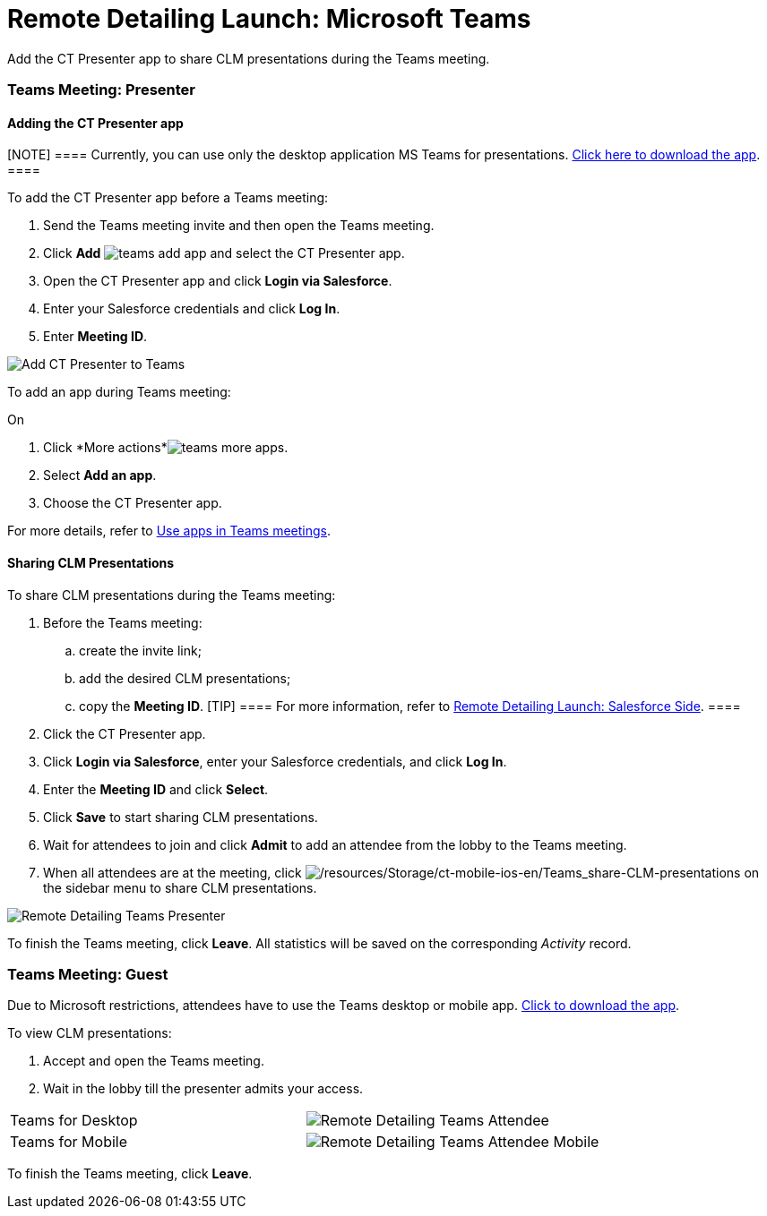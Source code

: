 = Remote Detailing Launch: Microsoft Teams

Add the CT Presenter app to share CLM presentations during the Teams
meeting.

:toc: :toclevels: 3

[[h2_1891700817]]
=== Teams Meeting: Presenter

[[h3_1372777784]]
==== Adding the CT Presenter app

[NOTE] ====  Currently, you can use only the desktop application
MS Teams for
presentations. https://www.microsoft.com/en-ww/microsoft-teams/download-app[Click
here to download the app]. ====

To add the CT Presenter app before a Teams meeting:

. Send the Teams meeting invite and then open the Teams meeting.
. Click *Add*
image:teams-add-app.png[]
and select the CT Presenter app.
. Open the CT Presenter app and click *Login via Salesforce*.
. Enter your Salesforce credentials and click *Log In*.
. Enter *Meeting ID*.

image:Add-CT-Presenter-to-Teams.png[]

To add an app during Teams meeting:

On

. Click *More
actions*image:teams-more-apps.png[].
. Select *Add an app*.
. Choose the CT Presenter app.



For more details, refer
to https://support.microsoft.com/en-us/office/use-apps-in-teams-meetings-62bca572-ba7e-4e21-9190-a47c61319739[Use
apps in Teams meetings].

[[h2_69426591]]
==== Sharing CLM Presentations

To share CLM presentations during the Teams meeting:

. Before the Teams meeting:
.. create the invite link;
.. add the desired CLM presentations;
.. copy the *Meeting ID*.
[TIP] ==== For more information, refer
to xref:remote-detailing-launch-salesforce-side[Remote Detailing
Launch: Salesforce Side]. ====
. Click the CT Presenter app.
. Click *Login via Salesforce*, enter your Salesforce credentials, and
click *Log In*.
. Enter the *Meeting ID* and click *Select*.
. Click *Save* to start sharing CLM presentations.
. Wait for attendees to join and click *Admit* to add an attendee from
the lobby to the Teams meeting.
. When all attendees are at the meeting, click
image:/resources/Storage/ct-mobile-ios-en/Teams_share-CLM-presentations.png[/resources/Storage/ct-mobile-ios-en/Teams_share-CLM-presentations]
on the sidebar menu to share CLM presentations.

image:Remote-Detailing_Teams_Presenter.png[]



To finish the Teams meeting, click *Leave*. All statistics will be saved
on the corresponding _Activity_ record.

[[h2_1681911843]]
=== Teams Meeting: Guest

Due to Microsoft restrictions, attendees have to use the Teams desktop
or mobile app.
https://www.microsoft.com/en-ww/microsoft-teams/download-app[Click to
download the app].

To view CLM presentations:

. Accept and open the Teams meeting.
. Wait in the lobby till the presenter admits your access.

[width="100%",cols="50%,50%",]
|===
|Teams for Desktop a|
image:Remote-Detailing_Teams_Attendee.png[]

|Teams for Mobile a|
image:Remote-Detailing_Teams_Attendee_Mobile.png[]

|===

To finish the Teams meeting, click *Leave*.
